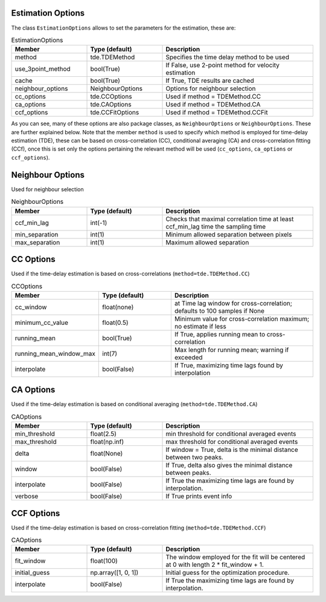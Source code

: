 .. _velocity_estimation-estimation_options:

Estimation Options
===============

The class ``EstimationOptions`` allows to set the parameters for the estimation, these are:

.. list-table:: EstimationOptions
   :widths: 25 25 50
   :header-rows: 1

   * - Member
     - Type (default)
     - Description
   * - method
     - tde.TDEMethod
     - Specifies the time delay method to be used
   * - use_3point_method
     - bool(True)
     - If False, use 2-point method for velocity estimation
   * - cache
     - bool(True)
     - If True, TDE results are cached
   * - neighbour_options
     - NeighbourOptions
     - Options for neighbour selection
   * - cc_options
     - tde.CCOptions
     - Used if method = TDEMethod.CC
   * - ca_options
     - tde.CAOptions
     - Used if method = TDEMethod.CA
   * - ccf_options
     - tde.CCFitOptions
     - Used if method = TDEMethod.CCFit

As you can see, many of these options are also package classes, as ``NeighbourOptions`` or ``NeighbourOptions``. These are further explained below. Note that the member ``method`` is used to specify which method is employed for time-delay estimation (TDE), these can be based on cross-correlation (CC), conditional averaging (CA) and cross-correlation fitting (CCf), once this is set only the options pertaining the relevant method will be used (``cc_options``, ``ca_options`` or ``ccf_options``).

Neighbour Options
===============

Used for neighbour selection

.. list-table:: NeighbourOptions
   :widths: 25 25 50
   :header-rows: 1

   * - Member
     - Type (default)
     - Description
   * - ccf_min_lag
     - int(-1)
     - Checks that maximal correlation time at least ccf_min_lag time the sampling time
   * - min_separation
     - int(1)
     - Minimum allowed separation between pixels
   * - max_separation
     - int(1)
     - Maximum allowed separation

CC Options
===============

Used if the time-delay estimation is based on cross-correlations (``method=tde.TDEMethod.CC``)


.. list-table:: CCOptions
   :widths: 25 25 50
   :header-rows: 1

   * - Member
     - Type (default)
     - Description
   * - cc_window
     - float(none)
     - at Time lag window for cross-correlation; defaults to 100 samples if None
   * - minimum_cc_value
     - float(0.5)
     - Minimum value for cross-correlation maximum; no estimate if less
   * - running_mean
     - bool(True)
     - If True, applies running mean to cross-correlation
   * - running_mean_window_max
     - int(7)
     - Max length for running mean; warning if exceeded
   * - interpolate
     - bool(False)
     - If True, maximizing time lags found by interpolation


CA Options
===============

Used if the time-delay estimation is based on conditional averaging (``method=tde.TDEMethod.CA``)


.. list-table:: CAOptions
   :widths: 25 25 50
   :header-rows: 1

   * - Member
     - Type (default)
     - Description
   * - min_threshold
     - float(2.5)
     - min threshold for conditional averaged events
   * - max_threshold
     - float(np.inf)
     - max threshold for conditional averaged events
   * - delta
     - float(None)
     - If window = True, delta is the minimal distance between two peaks.
   * - window
     - bool(False)
     - If True, delta also gives the minimal distance between peaks.
   * - interpolate
     - bool(False)
     - If True the maximizing time lags are found by interpolation.
   * - verbose
     - bool(False)
     - If True prints event info


CCF Options
===============

Used if the time-delay estimation is based on cross-correlation fitting (``method=tde.TDEMethod.CCF``)


.. list-table:: CAOptions
   :widths: 25 25 50
   :header-rows: 1

   * - Member
     - Type (default)
     - Description
   * - fit_window
     - float(100)
     - The window employed for the fit will be centered at 0 with length 2 * fit_window + 1.
   * - initial_guess
     - np.array([1, 0, 1])
     - Initial guess for the optimization procedure.
   * - interpolate
     - bool(False)
     - If True the maximizing time lags are found by interpolation.
